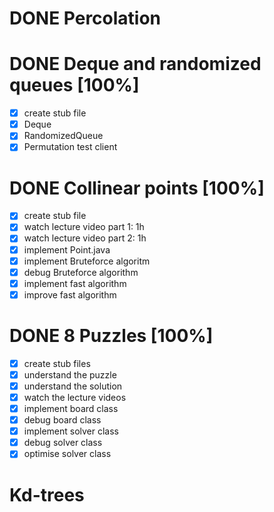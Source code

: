 * DONE Percolation
* DONE Deque and randomized queues [100%]
- [X] create stub file
- [X] Deque
- [X] RandomizedQueue
- [X] Permutation test client

* DONE Collinear points [100%]
- [X] create stub file
- [X] watch lecture video part 1: 1h
- [X] watch lecture video part 2: 1h
- [X] implement Point.java
- [X] implement Bruteforce algoritm
- [X] debug Bruteforce algorithm
- [X] implement fast algorithm
- [X] improve fast algorithm
* DONE 8 Puzzles [100%]
- [X] create stub files
- [X] understand the puzzle
- [X] understand the solution
- [X] watch the lecture videos
- [X] implement board class
- [X] debug board class
- [X] implement solver class
- [X] debug solver class
- [X] optimise solver class

* Kd-trees
